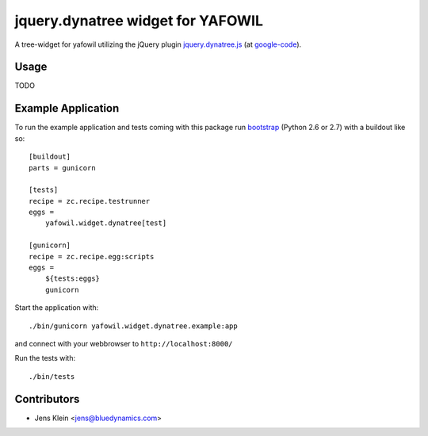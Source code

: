 ==================================
jquery.dynatree widget for YAFOWIL
==================================

A tree-widget for yafowil utilizing the jQuery plugin `jquery.dynatree.js 
<http://wwwendt.de/tech/dynatree/index.html>`_ (at 
`google-code <http://code.google.com/p/dynatree/>`_).

Usage
=====

TODO

Example Application
===================

To run the example application and tests coming with this package run 
`bootstrap <http://python-distribute.org/bootstrap.py>`_ (Python 2.6 or 2.7) 
with a buildout like so:: 

    [buildout]
    parts = gunicorn   
    
    [tests]
    recipe = zc.recipe.testrunner
    eggs = 
        yafowil.widget.dynatree[test]
    
    [gunicorn]
    recipe = zc.recipe.egg:scripts
    eggs = 
        ${tests:eggs}
        gunicorn 
    
Start the application with::

    ./bin/gunicorn yafowil.widget.dynatree.example:app

and connect with your webbrowser to ``http://localhost:8000/``
    
Run the tests with::

    ./bin/tests


Contributors
============

- Jens Klein <jens@bluedynamics.com>
